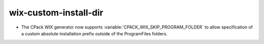 wix-custom-install-dir
----------------------

* The CPack WIX generator now supports
  :variable:`CPACK_WIX_SKIP_PROGRAM_FOLDER` to allow specification
  of a custom absolute installation prefix outside
  of the ProgramFiles folders.
